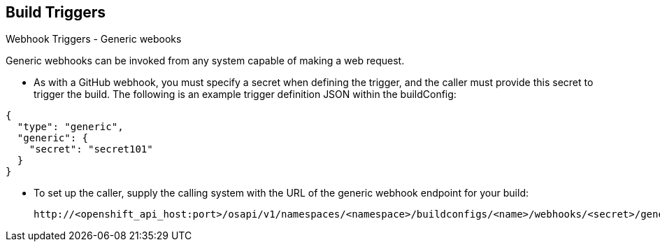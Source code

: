 == Build Triggers
:noaudio:

.Webhook Triggers - Generic webooks

Generic webhooks can be invoked from any system capable of making a web request.

* As with a GitHub webhook, you must specify a secret when defining the trigger,
and the caller must provide this secret to trigger the build. The following is
an example trigger definition JSON within the buildConfig:

[source,json]
----
{
  "type": "generic",
  "generic": {
    "secret": "secret101"
  }
}
----
* To set up the caller, supply the calling system with the URL of the generic
webhook endpoint for your build:
+
----
http://<openshift_api_host:port>/osapi/v1/namespaces/<namespace>/buildconfigs/<name>/webhooks/<secret>/generic
----

ifdef::showscript[]
=== Transcript
Generic webhooks can be invoked from any system capable of making a web request.

* As with a GitHub webhook, you must specify a secret when defining the trigger,
and the caller must provide this secret to trigger the build. The first example
is a trigger definition JSON within the buildConfig and the second is a generic
webhook URL Example.

endif::showscript[]



